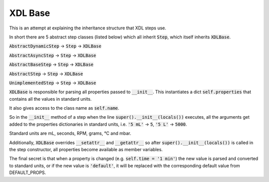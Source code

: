 ========
XDL Base
========

This is an attempt at explaining the inheritance structure that XDL steps use.

In short there are 5 abstract step classes (listed below) which all inherit :code:`Step`,
which itself inherits :code:`XDLBase`.

:code:`AbstractDynamicStep` -> :code:`Step` -> :code:`XDLBase`

:code:`AbstractAsyncStep` -> :code:`Step` -> :code:`XDLBase`

:code:`AbstractBaseStep` -> :code:`Step` -> :code:`XDLBase`

:code:`AbstractStep` -> :code:`Step` -> :code:`XDLBase`

:code:`UnimplementedStep` -> :code:`Step` -> :code:`XDLBase`

:code:`XDLBase` is responsible for parsing all properties passed to :code:`__init__`.
This instantiates a dict :code:`self.properties` that contains all the values in
standard units.

It also gives access to the class name as :code:`self.name`.

So in the :code:`__init__` method of a step when the line :code:`super().__init__(locals())`
executes, all the arguments get added to the properties dictionaries in standard units,
i.e. :code:`'5 mL'` -> :code:`5`, :code:`'5 L'` -> :code:`5000`.

Standard units are mL, seconds, RPM, grams, °C and mbar.

Additionally, :code:`XDLBase` overrides :code:`__setattr__` and :code:`__getattr__` so
after :code:`super().__init__(locals())` is called in the step constructor, all
properties become available as member variables.

The final secret is that when a property is changed (e.g. :code:`self.time = '1 min'`)
the new value is parsed and converted to standard units, or if the new value is
:code:`'default'`, it will be replaced with the corresponding default value from
DEFAULT_PROPS.

